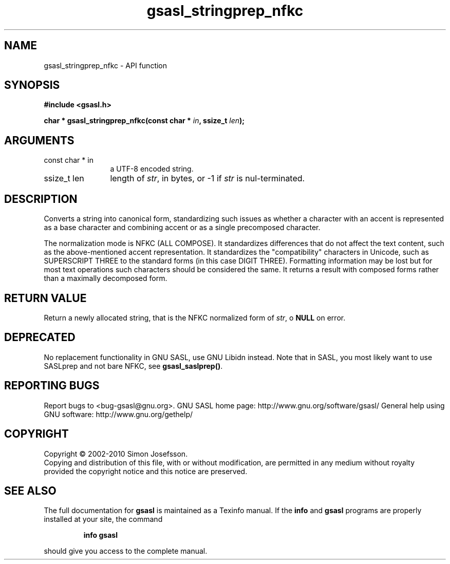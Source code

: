.\" DO NOT MODIFY THIS FILE!  It was generated by gdoc.
.TH "gsasl_stringprep_nfkc" 3 "1.6.0" "gsasl" "gsasl"
.SH NAME
gsasl_stringprep_nfkc \- API function
.SH SYNOPSIS
.B #include <gsasl.h>
.sp
.BI "char * gsasl_stringprep_nfkc(const char * " in ", ssize_t " len ");"
.SH ARGUMENTS
.IP "const char * in" 12
a UTF\-8 encoded string.
.IP "ssize_t len" 12
length of \fIstr\fP, in bytes, or \-1 if \fIstr\fP is nul\-terminated.
.SH "DESCRIPTION"
Converts a string into canonical form, standardizing such issues as
whether a character with an accent is represented as a base
character and combining accent or as a single precomposed
character.

The normalization mode is NFKC (ALL COMPOSE).  It standardizes
differences that do not affect the text content, such as the
above\-mentioned accent representation. It standardizes the
"compatibility" characters in Unicode, such as SUPERSCRIPT THREE to
the standard forms (in this case DIGIT THREE). Formatting
information may be lost but for most text operations such
characters should be considered the same. It returns a result with
composed forms rather than a maximally decomposed form.
.SH "RETURN VALUE"
Return a newly allocated string, that is the NFKC
normalized form of \fIstr\fP, o \fBNULL\fP on error.
.SH "DEPRECATED"
No replacement functionality in GNU SASL, use GNU
Libidn instead.  Note that in SASL, you most likely want to use
SASLprep and not bare NFKC, see \fBgsasl_saslprep()\fP.
.SH "REPORTING BUGS"
Report bugs to <bug-gsasl@gnu.org>.
GNU SASL home page: http://www.gnu.org/software/gsasl/
General help using GNU software: http://www.gnu.org/gethelp/
.SH COPYRIGHT
Copyright \(co 2002-2010 Simon Josefsson.
.br
Copying and distribution of this file, with or without modification,
are permitted in any medium without royalty provided the copyright
notice and this notice are preserved.
.SH "SEE ALSO"
The full documentation for
.B gsasl
is maintained as a Texinfo manual.  If the
.B info
and
.B gsasl
programs are properly installed at your site, the command
.IP
.B info gsasl
.PP
should give you access to the complete manual.
